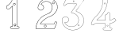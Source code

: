 SplineFontDB: 3.0
FontName: Epigraf
FullName: font4527
FamilyName: SVGFont 2
Weight: Regular
Copyright: 
Version: 1.0
ItalicAngle: 0
UnderlinePosition: 0
UnderlineWidth: 0
Ascent: 1638
Descent: 410
InvalidEm: 0
sfntRevision: 0x00010000
woffMajor: 1
woffMinor: 0
LayerCount: 2
Layer: 0 0 "Back" 1
Layer: 1 0 "Fore" 0
HasVMetrics: 1
XUID: [1021 437 -521488251 16338208]
StyleMap: 0x0000
FSType: 8
OS2Version: 3
OS2_WeightWidthSlopeOnly: 0
OS2_UseTypoMetrics: 0
CreationTime: 1455662059
ModificationTime: 1455709004
PfmFamily: 17
TTFWeight: 400
TTFWidth: 5
LineGap: 184
VLineGap: 184
Panose: 2 0 5 9 0 0 0 0 0 0
OS2TypoAscent: 1638
OS2TypoAOffset: 0
OS2TypoDescent: -410
OS2TypoDOffset: 0
OS2TypoLinegap: 184
OS2WinAscent: 2048
OS2WinAOffset: 0
OS2WinDescent: 168
OS2WinDOffset: 0
HheadAscent: 2048
HheadAOffset: 0
HheadDescent: -168
HheadDOffset: 0
OS2SubXSize: 1330
OS2SubYSize: 1432
OS2SubXOff: 0
OS2SubYOff: 286
OS2SupXSize: 1330
OS2SupYSize: 1432
OS2SupXOff: 0
OS2SupYOff: 982
OS2StrikeYSize: 102
OS2StrikeYPos: 530
OS2Vendor: 'PfEd'
OS2CodePages: 00000001.00000000
OS2UnicodeRanges: 00000001.00000000.00000000.00000000
MarkAttachClasses: 1
DEI: 91125
LangName: 1033 "" "" "" "" "" "Version 1.0"
Encoding: UnicodeBmp
UnicodeInterp: none
NameList: AGL For New Fonts
DisplaySize: -128
AntiAlias: 1
FitToEm: 0
WinInfo: 36 9 5
BeginPrivate: 5
BlueShift 1 0
StdHW 4 [18]
StdVW 4 [18]
StemSnapH 7 [18 24]
StemSnapV 7 [18 24]
EndPrivate
BeginChars: 65537 6

StartChar: .notdef
Encoding: 65536 -1 0
Width: 2048
Flags: HMW
HStem: 0 102<204 1844 204 1946> 990 102<204 1844 204 204>
VStem: 102 102<102 102 102 990> 1844 102<102 990 990 990>
LayerCount: 2
Fore
SplineSet
102 0 m 1
 102 1092 l 1
 1946 1092 l 1
 1946 0 l 1
 102 0 l 1
204 102 m 1
 1844 102 l 1
 1844 990 l 1
 204 990 l 1
 204 102 l 1
EndSplineSet
Validated: 1
EndChar

StartChar: uni0000
Encoding: 0 -1 1
AltUni2: 000000.ffffffff.0
Width: 2048
VWidth: 180
Flags: W
LayerCount: 2
Fore
SplineSet
0 0 m 1
 2000 0 l 1
 2000 2048 l 1
 0 2048 l 1
 0 0 l 1
EndSplineSet
Validated: 9
EndChar

StartChar: one
Encoding: 49 49 2
Width: 2048
VWidth: 180
Flags: HMW
HStem: -167 19<843 1295 843 1297 843 1297> -22 19<1236 1236> 2 42G<1200 1200> 1098 19<568 568> 1804 19<1142 1142>
VStem: 513 19<1156 1156> 900 19<22 1273 22 22> 1191 19<104 1776 104 1776 104 1774>
LayerCount: 2
Fore
SplineSet
1048 1823 m 0
 1016 1823 984 1823 953 1821 c 0
 953 1821 l 0
 925 1818 899 1793 899 1763 c 0
 888 1716 867 1670 846 1625 c 0
 842 1616 837 1607 833 1598 c 0
 794 1520 731 1456 666 1397 c 0
 666 1397 l 0
 627 1359 576 1334 528 1304 c 0
 527 1303 525 1301 524 1300 c 0
 504 1253 516 1202 513 1157 c 0
 513 1156 l 0
 513 1156 l 0
 516 1126 537 1102 567 1098 c 0
 568 1098 l 0
 569 1098 l 0
 615 1099 663 1095 710 1100 c 0
 710 1100 l 0
 728 1102 742 1114 753 1125 c 0
 764 1136 774 1149 784 1157 c 0
 784 1158 l 0
 823 1197 861 1234 900 1273 c 1
 900 22 l 2
 896 12 890 4 883 0 c 0
 875 -4 866 -5 854 -3 c 0
 854 -3 l 0
 824 2 798 -6 778 -28 c 0
 777 -30 l 0
 769 -43 761 -58 757 -75 c 0
 753 -92 755 -110 767 -126 c 2
 766 -124 l 2
 779 -153 809 -174 843 -167 c 2
 1297 -167 l 2
 1298 -167 1300 -167 1301 -166 c 0
 1322 -156 1339 -137 1348 -115 c 0
 1357 -93 1357 -68 1342 -47 c 0
 1337 -34 1327 -23 1316 -15 c 0
 1305 -7 1291 -1 1276 -3 c 0
 1262 -2 1249 -4 1238 -3 c 0
 1233 -3 1228 -2 1225 0 c 0
 1222 2 1219 5 1217 10 c 0
 1216 11 l 0
 1209 23 1208 38 1209 54 c 0
 1210 70 1212 87 1210 104 c 2
 1210 1776 l 2
 1210 1777 1209 1778 1209 1779 c 0
 1204 1794 1195 1805 1183 1812 c 0
 1171 1819 1158 1822 1144 1823 c 0
 1143 1823 l 0
 1143 1823 l 0
 1112 1822 1080 1823 1048 1823 c 0
1048 1804 m 0
 1079 1804 1111 1803 1143 1804 c 0
 1155 1803 1165 1801 1173 1796 c 0
 1181 1791 1187 1784 1191 1774 c 2
 1191 104 l 1
 1191 104 l 2
 1191 103 l 0
 1193 89 1191 71 1190 54 c 0
 1189 37 1190 19 1200 2 c 2
 1199 3 l 2
 1202 -6 1208 -12 1215 -16 c 0
 1222 -20 1229 -21 1236 -22 c 0
 1250 -23 1265 -21 1275 -22 c 0
 1276 -22 l 0
 1277 -22 l 0
 1286 -21 1296 -24 1305 -30 c 0
 1314 -36 1321 -46 1324 -55 c 0
 1324 -56 1326 -56 1326 -57 c 0
 1338 -73 1338 -91 1331 -108 c 0
 1324 -125 1310 -140 1295 -148 c 1
 843 -148 l 2
 842 -148 842 -149 841 -149 c 0
 816 -155 795 -139 784 -116 c 0
 784 -115 782 -115 782 -115 c 0
 773 -104 773 -92 776 -79 c 0
 779 -66 786 -53 793 -41 c 0
 809 -24 827 -18 851 -22 c 2
 850 -22 l 2
 865 -25 880 -23 892 -16 c 0
 904 -9 914 2 919 17 c 0
 919 18 919 19 919 20 c 2
 919 1296 l 2
 919 1301 915 1306 910 1306 c 0
 908 1306 905 1305 903 1303 c 0
 859 1259 815 1215 771 1171 c 2
 771 1171 l 2
 759 1161 749 1148 739 1138 c 0
 729 1128 720 1120 708 1119 c 0
 664 1115 616 1118 569 1117 c 0
 548 1120 534 1136 532 1157 c 0
 535 1204 526 1251 541 1290 c 1
 587 1319 638 1342 679 1383 c 0
 745 1442 809 1507 850 1589 c 0
 850 1590 l 0
 854 1599 859 1608 863 1617 c 0
 885 1662 907 1709 918 1759 c 0
 918 1760 918 1760 918 1761 c 0
 918 1761 l 0
 917 1781 937 1800 955 1802 c 0
 986 1804 1017 1804 1048 1804 c 0
1017 1489 m 0
 993 1483 966 1474 960 1446 c 1
 944 1419 957 1385 975 1363 c 0
 1006 1342 1046 1340 1077 1362 c 0
 1091 1370 1095 1390 1102 1404 c 0
 1107 1429 1095 1453 1080 1472 c 1
 1060 1483 1040 1493 1017 1489 c 0
1018 1470 m 0
 1049 1474 1083 1453 1083 1420 c 0
 1086 1387 1055 1361 1023 1365 c 0
 989 1365 963 1400 974 1432 c 0
 980 1455 996 1464 1018 1470 c 0
1054 144 m 0
 1030 138 1003 129 997 101 c 1
 981 74 994 40 1012 18 c 0
 1043 -3 1084 -5 1115 17 c 0
 1129 25 1132 45 1139 59 c 0
 1144 84 1133 108 1118 127 c 1
 1098 138 1077 148 1054 144 c 0
1056 125 m 0
 1087 129 1120 109 1120 76 c 0
 1123 43 1092 16 1060 20 c 0
 1026 20 1001 56 1012 88 c 0
 1018 111 1034 119 1056 125 c 0
EndSplineSet
Validated: 37
EndChar

StartChar: two
Encoding: 50 50 3
Width: 2048
VWidth: 180
Flags: HMW
HStem: -148 19 80 19<972 972> 154 19 1603 19<1494 1494> 1617 24
VStem: 1414 24
LayerCount: 2
Fore
SplineSet
1175 1815 m 5xec
 1131 1806 1087 1815 1045 1798 c 5
 1001 1797 962 1773 920 1762 c 4
 882 1746 847 1724 810 1707 c 5
 762 1669 709 1635 669 1588 c 4
 622 1543 594 1483 561 1427 c 4
 529 1362 510 1292 495 1221 c 4
 483 1176 508 1133 531 1097 c 4
 552 1054 597 1031 642 1021 c 4
 695 1005 757 1017 803 1047 c 4
 825 1064 846 1083 855 1111 c 5
 894 1158 889 1225 872 1280 c 4
 866 1323 824 1349 795 1377 c 4
 771 1389 746 1404 718 1406 c 5
 749 1463 800 1505 851 1544 c 5
 891 1560 927 1585 971 1587 c 4
 1010 1596 1050 1600 1089 1591 c 4
 1119 1592 1148 1578 1176 1571 c 4
 1242 1544 1303 1503 1344 1443 c 4
 1380 1398 1397 1341 1414 1287 c 5
 1414 1247 1426 1206 1413 1166 c 4
 1399 1071 1366 973 1294 907 c 4
 1264 869 1223 840 1181 816 c 4
 1145 800 1110 782 1071 774 c 4
 1005 753 945 720 883 690 c 5
 823 651 762 614 710 564 c 4
 641 501 582 428 525 354 c 5
 488 283 444 215 419 138 c 4
 381 39 357 -67 353 -173 c 5
 371 -187 399 -173 421 -178 c 4
 798 -177 1175 -179 1552 -177 c 5
 1575 -168 1591 -151 1596 -126 c 4
 1640 -13 1685 102 1730 215 c 4
 1735 242 1720 271 1692 277 c 4
 1674 289 1650 283 1630 283 c 4
 1596 271 1569 238 1571 200 c 4
 1571 175 1562 140 1531 143 c 6
 661 143 l 5
 757 273 872 392 1011 477 c 4
 1096 537 1190 584 1289 615 c 4
 1327 622 1358 650 1395 662 c 4
 1488 713 1571 783 1632 871 c 4
 1663 912 1690 958 1715 1003 c 4
 1743 1070 1767 1140 1773 1212 c 4
 1772 1314 1747 1417 1697 1506 c 4
 1661 1581 1597 1637 1536 1691 c 4
 1479 1733 1414 1763 1348 1788 c 4
 1292 1803 1232 1807 1175 1815 c 5xec
1181 1796 m 4
 1257 1783 1338 1782 1406 1742 c 5
 1504 1705 1582 1631 1648 1552 c 5
 1706 1466 1742 1366 1751 1262 c 4
 1762 1177 1730 1094 1699 1017 c 4
 1677 971 1648 927 1619 885 c 4
 1555 794 1468 719 1368 671 c 4
 1340 665 1319 636 1291 639 c 5
 1186 599 1083 554 992 487 c 5
 875 414 774 317 688 210 c 4
 671 183 643 161 632 132 c 5
 641 114 667 129 683 124 c 4
 971 125 1259 123 1546 125 c 4
 1578 132 1589 165 1589 194 c 4
 1586 233 1620 273 1661 265 c 5
 1694 269 1726 233 1704 203 c 5
 1658 87 1614 -30 1567 -145 c 5
 1538 -169 1498 -155 1463 -159 c 6
 372 -159 l 5
 383 -10 428 136 499 267 c 4
 529 315 552 368 593 409 c 4
 662 494 738 576 833 633 c 5
 898 683 975 713 1049 747 c 4
 1087 761 1127 766 1162 787 c 5
 1213 804 1254 842 1294 876 c 4
 1334 920 1375 965 1395 1023 c 4
 1422 1091 1439 1164 1438 1237 c 5
 1430 1269 1438 1304 1420 1334 c 4
 1401 1386 1380 1437 1341 1478 c 4
 1297 1534 1233 1570 1167 1595 c 4
 1136 1601 1107 1614 1075 1612 c 5
 1020 1623 964 1607 911 1593 c 4
 885 1584 862 1568 837 1557 c 4
 794 1525 753 1488 720 1446 c 4
 714 1427 687 1410 693 1390 c 5
 711 1380 737 1391 754 1375 c 5
 795 1362 822 1327 848 1295 c 5
 864 1238 880 1170 838 1120 c 5
 826 1087 796 1065 767 1049 c 4
 715 1027 655 1028 605 1054 c 4
 560 1071 541 1117 520 1156 c 4
 498 1215 532 1274 543 1331 c 4
 567 1409 611 1480 657 1546 c 4
 701 1599 752 1642 808 1681 c 4
 837 1705 876 1715 908 1736 c 4
 945 1751 983 1763 1020 1776 c 5
 1060 1779 1097 1797 1138 1791 c 4
 1152 1790 1167 1794 1181 1796 c 4
1494 1592 m 4xf4
 1435 1595 1395 1519 1431 1472 c 4
 1461 1422 1545 1430 1565 1485 c 4
 1587 1534 1548 1593 1494 1592 c 4xf4
1494 1573 m 4
 1547 1576 1574 1498 1529 1469 c 4
 1488 1434 1420 1482 1439 1532 c 4
 1446 1556 1469 1573 1494 1573 c 4
973 69 m 4
 914 72 874 -4 910 -51 c 4
 940 -101 1024 -92 1044 -37 c 4
 1066 12 1027 71 973 69 c 4
973 50 m 4
 1026 53 1053 -25 1008 -54 c 4
 967 -89 899 -40 918 10 c 4
 925 34 948 50 973 50 c 4
EndSplineSet
Validated: 41
EndChar

StartChar: three
Encoding: 51 51 4
Width: 2048
VWidth: 0
HStem: -265.678 11.75<771.964 838.611> 1451.33 11.8057<349.486 960.663> 1756.51 11.4922<272.26 1136.9> 1766.22 11.7822<288.926 1358.91>
VStem: 4.34863 11.7666<279.095 446.383> 259.504 11.8291<1409.28 1436.2> 1118.3 11.7715<44.5615 62.9877>
LayerCount: 2
Fore
SplineSet
773.135742188 -265.677734375 m 4xee
 1132.88671875 -254.96484375 1479.96875 76.1494140625 1415.15234375 451.055664062 c 5
 1382.36425781 692.545898438 1189.75488281 886.49609375 963.495117188 958.936523438 c 4
 963.138671875 959.049804688 l 5
 962.770507812 959.118164062 l 6
 851.435546875 979.71484375 981.66015625 1065.60253906 1011.79980469 1125.8359375 c 5
 1011.79980469 1125.8359375 1391.23730469 1635.70898438 1420.87402344 1686.34863281 c 4
 1421.75585938 1687.85546875 l 5
 1421.67285156 1689.59960938 l 4
 1415.13964844 1827.89941406 1230.84472656 1764.49511719 1152.12402344 1777.91601562 c 4
 1151.56640625 1778.01074219 l 5
 1151 1777.99804688 l 4xde
 858.950195312 1771.27832031 561.423828125 1791.40625 271.5625 1768.00390625 c 4
 268.564453125 1767.76171875 l 5
 267.00390625 1765.19042969 l 4
 196.397460938 1648.84472656 143.967773438 1511.44335938 100.758789062 1382.88671875 c 4
 100.083984375 1380.88085938 l 5
 100.841796875 1378.90527344 l 4
 141.360351562 1273.19726562 269.994140625 1353.08105469 271.333007812 1436.20410156 c 5
 405.477539062 1472.76464844 558.327148438 1440.69726562 699.369140625 1451.33007812 c 5
 788.516601562 1432.50390625 976.265625 1483.89648438 965.678710938 1431.28515625 c 5
 844.8359375 1254.20605469 707.932617188 1089.24707031 598.499023438 906.705078125 c 4
 597.315429688 904.73046875 l 5
 597.78515625 902.477539062 l 4
 618.180664062 804.580078125 759.559570312 853.475585938 814.708007812 805.880859375 c 4
 815.47265625 805.221679688 l 5
 816.413085938 804.854492188 l 4
 1104.03515625 692.553710938 1166.94140625 266.145507812 928.030273438 71.4501953125 c 5
 704.932617188 -127.15625 318.802734375 -40.0029296875 184.12109375 217.837890625 c 5
 341.116210938 176.286132812 525.13671875 355.638671875 422.94140625 508.81640625 c 4
 321.381835938 695.986328125 -5.24609375 607.814453125 4.3486328125 399.924804688 c 4
 -11.3056640625 175.12109375 110.748046875 -19.6201171875 286.978515625 -140.431640625 c 4
 428.07421875 -237.153320312 603.954101562 -286.59375 773.135742188 -265.677734375 c 4xee
960.26171875 947.611328125 m 4
 1182.89746094 876.331054688 1371.40136719 685.791992188 1403.51660156 449.260742188 c 5
 1466.90136719 82.6337890625 1126.38964844 -243.380859375 772.510742188 -253.919921875 c 4
 772.236328125 -253.927734375 l 5
 771.963867188 -253.961914062 l 4
 606.001953125 -274.479492188 432.563476562 -225.958984375 293.634765625 -130.72265625 c 4
 120.044921875 -11.720703125 0.80859375 179.637695312 16.115234375 399.447265625 c 4
 16.138671875 399.787109375 l 5
 16.123046875 400.126953125 l 4
 7.1416015625 594.73046875 317.125976562 679.147460938 412.72265625 502.965820312 c 4
 412.850585938 502.729492188 l 5
 413 502.506835938 l 4
 510.413085938 356.498046875 325.416992188 180.02734375 174.684570312 233.05859375 c 4
 161.303710938 237.766601562 l 5
 167.420898438 224.96875 l 4
 299.057617188 -50.423828125 703.926757812 -143.8125 935.665039062 62.4873046875 c 5
 1180.74902344 262.211914062 1117.92285156 698.287109375 821.643554688 815.448242188 c 5
 753.640625 871.146484375 632.145507812 817.233398438 609.78125 902.629882812 c 5
 718.294921875 1082.84960938 856.127929688 1249.64648438 976.04296875 1425.59082031 c 4
 976.649414062 1426.48046875 l 5
 976.901367188 1427.52734375 l 4
 994.485351562 1500.52929688 766.719726562 1448.08886719 701.098632812 1463.00683594 c 4
 700.2265625 1463.20507812 l 5
 699.333984375 1463.13574219 l 4
 557.540039062 1452.03613281 400.986328125 1485.83691406 263.754882812 1446.29589844 c 4
 259.317382812 1445.01757812 l 5
 259.50390625 1440.40234375 l 4
 262.672851562 1362.14648438 149.280273438 1294.64550781 112.595703125 1381.15625 c 5
 155.342773438 1507.96484375 205.866210938 1640.7421875 275.510742188 1756.51171875 c 5xee
 561.572265625 1779.2109375 856.53125 1759.57128906 1150.69335938 1766.21582031 c 5
 1240.92480469 1751.89746094 1402.28515625 1811.62207031 1409.82226562 1690.7734375 c 5
 1296.29394531 1497.36035156 1134.30566406 1320.18847656 1001.72363281 1131.85839844 c 4
 1001.46972656 1131.49804688 l 5
 1001.27246094 1131.10351562 l 4
 979.795898438 1088.18164062 829.712890625 971.762695312 960.26171875 947.611328125 c 4
781.524414062 1597.62792969 m 4
 748.284179688 1565.57519531 712.349609375 1623.88574219 735.954101562 1647.55371094 c 5
 735.954101562 1647.55371094 840.19140625 1662.71679688 781.524414062 1597.62792969 c 4
789.84375 1589.296875 m 6
 789.9921875 1589.44042969 l 5
 790.129882812 1589.59375 l 4
 831.079101562 1635.02441406 774.876953125 1693.89160156 728.099609375 1656.29785156 c 4
 727.84765625 1656.09472656 l 5
 727.619140625 1655.86621094 l 4
 693.822265625 1621.97949219 744.26171875 1545.34277344 789.84375 1589.296875 c 6
1118.30175781 45.5498046875 m 4
 1113.296875 1.0732421875 1047.83984375 19.958984375 1053.16113281 60.732421875 c 5
 1056.19433594 85.9912109375 1118.30175781 85.8974609375 1118.30175781 45.5498046875 c 4
1130.03710938 44.5615234375 m 6
 1130.07324219 44.8896484375 l 5
 1130.07324219 45.2197265625 l 4
 1130.07324219 98.4423828125 1046.62695312 105.051757812 1041.48046875 62.1962890625 c 5
 1034.29882812 7.166015625 1123.05664062 -17.4599609375 1130.03710938 44.5615234375 c 6
EndSplineSet
Validated: 524329
EndChar

StartChar: four
Encoding: 52 52 5
Width: 2048
VWidth: 0
HStem: -274.064 11.7236<647.545 809.802 1135.01 1137.48> 159.351 11.7236<147.569 743.398> 354.672 11.7236<219.077 743.496> 1754.26 11.71<609.242 611.829 810.331 862.453>
VStem: 578.22 11.6982<1477.4 1739.11> 743.496 11.7236<-88.5244 159.351 366.396 699.165> 882.545 11.6924<1573.54 1731.86> 1034.68 11.7246<-93.2775 67.4951 160.237 160.934 377.275 413.351 842.377 844.876>
LayerCount: 2
Fore
SplineSet
1046.40625 67.4951171875 m 6
 1046.40625 160.237304688 l 5
 1133.75683594 174.97265625 1213.4453125 198.065429688 1290.25 238.083007812 c 5
 1347.69335938 266.881835938 1401.88378906 304.526367188 1447.98144531 349.736328125 c 4
 1449.51757812 351.243164062 l 5
 1449.71484375 353.385742188 l 4
 1453.30078125 392.499023438 1411.61230469 415.891601562 1398.11132812 441.509765625 c 4
 1397.65820312 442.370117188 l 5
 1396.95214844 443.037109375 l 4
 1378.09960938 460.85546875 1365.65039062 504.325195312 1328.79785156 508.510742188 c 4
 1326.28710938 508.795898438 l 5
 1324.35546875 507.166015625 l 4
 1253.11621094 447.026367188 1172.10058594 395.62109375 1080.36523438 375.27734375 c 4
 1079.5859375 375.104492188 l 5
 1078.88085938 374.729492188 l 4
 1042.76660156 355.516601562 1040.94042969 374.036132812 1046.34667969 411.684570312 c 4
 1046.40625 412.098632812 l 5
 1046.40625 844.875976562 l 5
 1045.90625 846.006835938 l 6
 1025.66992188 891.8359375 961.680664062 915.04296875 921.0859375 881.165039062 c 5
 921.0859375 881.165039062 855.1796875 771.922851562 851.219726562 769.5390625 c 4
 851.041015625 769.430664062 l 5
 850.869140625 769.310546875 l 4
 819.501953125 747.236328125 763.090820312 748.615234375 743.908203125 700.206054688 c 4
 743.49609375 699.165039062 l 5
 743.49609375 366.395507812 l 5
 221.40625 366.395507812 l 5
 199.6953125 376.836914062 210.278320312 403.53515625 231.819335938 410.66015625 c 4
 232.767578125 410.97265625 l 5
 233.557617188 411.58203125 l 4
 322.501953125 480.139648438 406.811523438 555.5859375 482.533203125 638.634765625 c 4
 482.69921875 638.81640625 l 5
 482.849609375 639.012695312 l 4
 521.6875 689.557617188 567.677734375 734.545898438 601.096679688 791.138671875 c 4
 707.795898438 936.759765625 779.83984375 1104.34863281 833.373046875 1275.57324219 c 5
 875.1484375 1423.359375 897.654296875 1576.79882812 894.237304688 1730.55175781 c 4
 894.208007812 1731.86230469 l 5
 893.624023438 1733.03515625 l 4
 876.86328125 1766.68457031 840.84375 1769.69335938 810.331054688 1765.97167969 c 4
 744.302734375 1763.80957031 676.393554688 1770.47558594 609.884765625 1762.65527344 c 4
 609.2421875 1762.58007812 l 5
 608.630859375 1762.36621094 l 4
 555.76953125 1743.84765625 581.200195312 1677.98535156 578.243164062 1645.75683594 c 4
 578.211914062 1645.42480469 l 5
 578.219726562 1645.09179688 l 4
 580.23828125 1553.71875 575.194335938 1462.32519531 557.958984375 1372.92089844 c 4
 543.140625 1298.83007812 523.943359375 1224.62695312 499.284179688 1153.26953125 c 5
 454.916992188 1032.8671875 393.451171875 919.296875 316.118164062 816.78125 c 4
 316.010742188 816.638671875 l 5
 315.911132812 816.490234375 l 4
 252.706054688 721.1328125 164.340820312 647.020507812 80.2607421875 568.809570312 c 5
 18.8447265625 508.591796875 -29.3779296875 437.541015625 -74.689453125 365.646484375 c 4
 -74.7841796875 365.497070312 l 5
 -74.869140625 365.341796875 l 4
 -109.858398438 301.599609375 -136.579101562 233.301757812 -158.970703125 165.130859375 c 4
 -159.053710938 164.877929688 l 5
 -159.11328125 164.618164062 l 4
 -165.73046875 135.9296875 -156.168945312 101.293945312 -130.893554688 83.529296875 c 4
 -84.578125 45.1796875 -10.458984375 62.935546875 26.9921875 105.77734375 c 4
 27.560546875 106.427734375 l 5
 27.9169921875 107.212890625 l 4
 47.9384765625 151.33984375 99.833984375 165.9453125 146.759765625 159.40625 c 4
 147.163085938 159.350585938 l 5
 743.3984375 159.350585938 l 5
 742.1796875 76.45703125 746.19921875 -6.7265625 741.284179688 -86.7490234375 c 5
 729.205078125 -126.61328125 684.708984375 -106.33203125 647.65625 -116.538085938 c 4
 647.133789062 -116.681640625 l 5
 646.647460938 -116.918945312 l 4
 587.29296875 -145.811523438 585.158203125 -239.797851562 645.303710938 -269.706054688 c 4
 646.077148438 -270.08984375 l 5
 646.927734375 -270.235351562 l 4
 699.706054688 -279.233398438 756.51171875 -271.532226562 809.241210938 -274.057617188 c 4
 809.381835938 -274.064453125 l 5
 1137.48339844 -274.064453125 l 5
 1138.60742188 -273.571289062 l 4
 1191.54101562 -250.377929688 1210.47265625 -176.447265625 1166.40136719 -134.530273438 c 5
 1162.57324219 -138.556640625 1052.01171875 -94.5927734375 1051.0390625 -92.75 c 5
 1039.94921875 -39.4970703125 1049.66992188 12.2841796875 1046.40625 67.4951171875 c 6
1034.68164062 842.376953125 m 6
 1034.68164062 412.517578125 l 5
 1037.47070312 451.55859375 1040.3046875 452.09375 1034.74121094 413.350585938 c 4
 1029.62109375 377.688476562 1033.88378906 338.700195312 1083.7109375 364.009765625 c 5
 1175.83007812 384.9140625 1256.36132812 434.92578125 1329.9296875 496.532226562 c 5
 1355.80273438 490.525390625 1363.27636719 460.3828125 1388.17480469 435.192382812 c 5
 1404.67285156 406.395507812 1439.17285156 385.157226562 1438.17578125 356.545898438 c 5
 1396.32714844 315.848632812 1340.50585938 276.392578125 1284.91308594 248.522460938 c 5
 1208.27929688 208.59375 1124.91992188 184.881835938 1039.60253906 170.998046875 c 4
 1034.68164062 170.197265625 l 5
 1034.68164062 67.1494140625 l 5
 1034.69238281 66.9765625 l 4
 1037.80859375 14.2666015625 1028.03027344 -42.3642578125 1039.70996094 -95.8056640625 c 4
 1039.84765625 -96.4384765625 l 5
 1040.12109375 -97.0263671875 l 4
 1064.96679688 -150.434570312 1134.26757812 -107.521484375 1157.49804688 -142.05078125 c 4
 1157.85644531 -142.583007812 l 5
 1158.32226562 -143.025390625 l 4
 1195.04980469 -177.958984375 1180.7890625 -240.862304688 1135.00878906 -262.340820312 c 5
 809.521484375 -262.340820312 l 5
 848.651367188 -263.27734375 848.8984375 -264.219726562 809.801757812 -262.34765625 c 4
 755.275390625 -259.736328125 702.168945312 -267.333007812 649.752929688 -258.82421875 c 5
 601.947265625 -233.51953125 599.170898438 -154.713867188 651.282226562 -127.693359375 c 5
 676.719726562 -121.545898438 739.825195312 -139.145507812 752.778320312 -89.0654296875 c 4
 752.91796875 -88.5244140625 l 5
 752.953125 -87.9677734375 l 4
 758.2578125 -4.2939453125 753.6953125 81.2958984375 755.21875 165.10546875 c 4
 755.328125 171.07421875 l 5
 147.569335938 171.07421875 l 5
 186.616210938 168.3671875 187.14453125 165.616210938 148.377929688 171.018554688 c 4
 99.296875 177.857421875 42.2353515625 164.265625 17.5869140625 112.830078125 c 5
 -16.3427734375 75.4951171875 -83.123046875 59.1962890625 -123.594726562 92.70703125 c 4
 -123.7734375 92.8544921875 l 5
 -123.962890625 92.98828125 l 4
 -144.478515625 107.407226562 -153.379882812 137.3125 -147.689453125 161.983398438 c 5
 -158.206054688 124.282226562 -160.046875 124.286132812 -147.83203125 161.471679688 c 4
 -125.579101562 229.22265625 -99.0927734375 296.84765625 -64.591796875 359.700195312 c 5
 -84.453125 325.973632812 -85.640625 326.283203125 -64.771484375 359.395507812 c 4
 -19.6474609375 430.9921875 28.30078125 501.444335938 88.3583984375 560.330078125 c 5
 171.850585938 637.994140625 261.299804688 712.876953125 325.68359375 810.012695312 c 5
 303.075195312 778.0625 301.90625 778.474609375 325.477539062 809.721679688 c 4
 403.560546875 913.229492188 465.479492188 1027.62402344 510.326171875 1149.328125 c 5
 535.280273438 1221.53808594 554.536132812 1296.02441406 569.455078125 1370.62207031 c 4
 586.926757812 1461.25 591.973632812 1553.328125 589.940429688 1645.35058594 c 5
 588.583007812 1606.23339844 586.341796875 1605.70898438 589.91796875 1644.68554688 c 4
 593.724609375 1686.17285156 570.471679688 1734.61132812 611.829101562 1751.08105469 c 5
 675.377929688 1758.27539062 744.251953125 1752.078125 810.974609375 1754.26171875 c 4
 811.234375 1754.27050781 l 5
 811.493164062 1754.30175781 l 4
 840.520507812 1757.84277344 868.1640625 1755.12011719 882.544921875 1728.96386719 c 5
 885.638671875 1579.52050781 863.356445312 1424.74316406 822.135742188 1278.91699219 c 5
 768.94921875 1108.80664062 697.0625 941.946289062 591.46875 797.833984375 c 4
 591.296875 797.599609375 l 5
 591.149414062 797.349609375 l 4
 558.749023438 742.482421875 513.073242188 697.58984375 473.553710938 646.155273438 c 5
 498.684570312 676.162109375 500.241210938 675.45703125 473.870117188 646.533203125 c 4
 398.65625 564.041992188 317.060546875 490.879882812 227.206054688 421.489257812 c 5
 203.172851562 412.09765625 179.28515625 370.982421875 218.008789062 355.109375 c 4
 219.077148438 354.671875 l 5
 755.219726562 354.671875 l 5
 755.219726562 696.923828125 l 5
 772.181640625 735.797851562 819.194335938 732.68359375 857.6171875 759.72265625 c 5
 824.825195312 738.352539062 823.733398438 739.307617188 857.266601562 759.494140625 c 4
 904.375 787.852539062 889.168945312 850.89453125 927.610351562 871.497070312 c 4
 928.138671875 871.780273438 l 5
 928.59765625 872.163085938 l 4
 961.482421875 899.607421875 1016.06738281 881.908203125 1034.68164062 842.376953125 c 6
685.55859375 1446.59472656 m 4
 715.692382812 1400.03710938 794.46875 1457.39941406 757.017578125 1499.32910156 c 5
 781.135742188 1468.50195312 779.547851562 1466.39648438 757.487304688 1498.72753906 c 4
 726.036132812 1544.82324219 650.209960938 1489.81835938 685.55859375 1446.59472656 c 4
694.840820312 1453.76367188 m 6
 669.588867188 1484.640625 725.7734375 1524.40722656 747.802734375 1492.12011719 c 4
 748.018554688 1491.8046875 l 5
 748.2734375 1491.51953125 l 4
 774.120117188 1462.58203125 716.01171875 1421.12109375 695.224609375 1453.23828125 c 4
 695.046875 1453.51171875 l 5
 694.840820312 1453.76367188 l 6
872.469726562 -2.5107421875 m 4
 843.411132812 32.8154296875 893.646484375 79.908203125 926.30859375 36.5859375 c 4
 943.286132812 4.71484375 897.921875 -28.0927734375 872.469726562 -2.5107421875 c 4
936.513671875 42.3662109375 m 6
 936.333007812 42.7041015625 l 5
 936.110351562 43.015625 l 4
 894.994140625 100.61328125 824.469726562 37.3876953125 863.590820312 -10.1728515625 c 4
 863.767578125 -10.38671875 l 5
 863.962890625 -10.5830078125 l 4
 898.721679688 -45.51953125 960.34375 -2.37109375 936.513671875 42.3662109375 c 6
EndSplineSet
Validated: 524325
EndChar
EndChars
EndSplineFont
